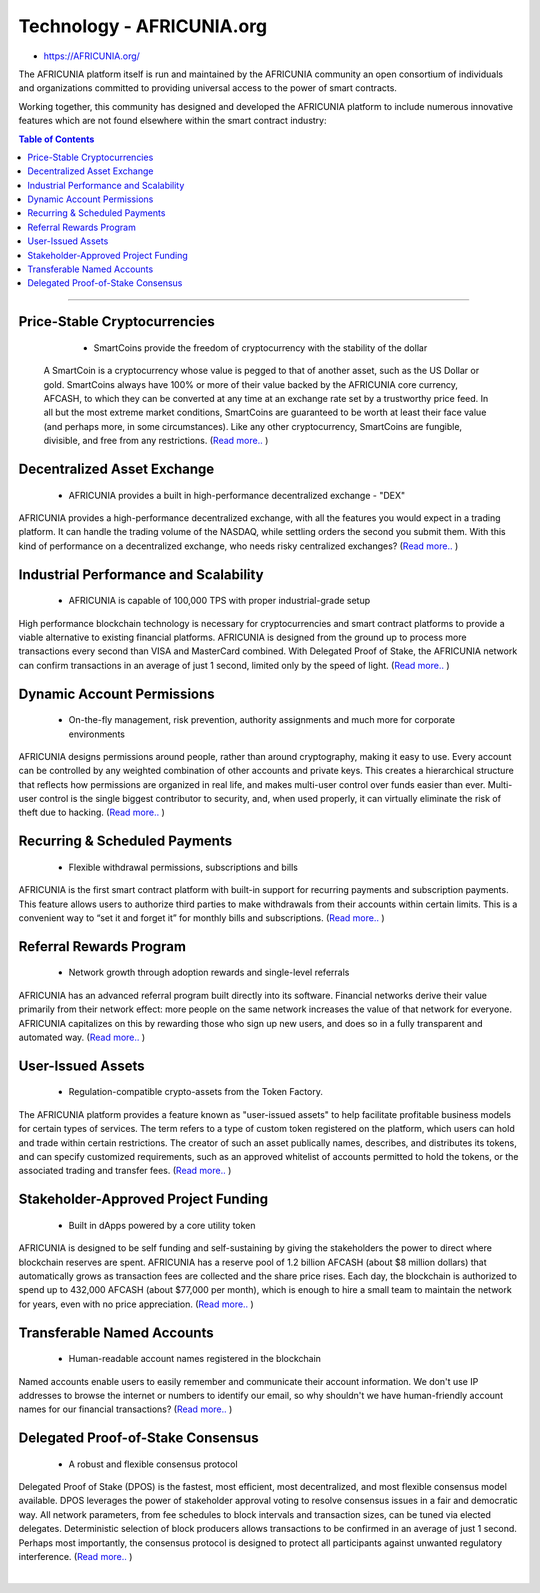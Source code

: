 
****************************
Technology - AFRICUNIA.org
****************************

- https://AFRICUNIA.org/

The AFRICUNIA platform itself is run and maintained by the AFRICUNIA community an open consortium of individuals and organizations committed to providing universal access to the power of smart contracts.

Working together, this community has designed and developed the AFRICUNIA platform to include numerous innovative features which are not found elsewhere within the smart contract industry:


.. contents:: Table of Contents
   :local: 

----

Price-Stable Cryptocurrencies 
===================================

  - SmartCoins provide the freedom of cryptocurrency with the stability of the dollar
  
 A SmartCoin is a cryptocurrency whose value is pegged to that of another asset, such as the US Dollar or gold. SmartCoins always have 100% or more of their value backed by the AFRICUNIA core currency, AFCASH, to which they can be converted at any time at an exchange rate set by a trustworthy price feed. In all but the most extreme market conditions, SmartCoins are guaranteed to be worth at least their face value (and perhaps more, in some circumstances). Like any other cryptocurrency, SmartCoins are fungible, divisible, and free from any restrictions.   (`Read more.. <https://AFRICUNIA.org/technology/price-stable-cryptocurrencies>`_ )  
  
Decentralized Asset Exchange 
===============================

  - AFRICUNIA provides a built in high-performance decentralized exchange - "DEX"
  
AFRICUNIA provides a high-performance decentralized exchange, with all the features you would expect in a trading platform. It can handle the trading volume of the NASDAQ, while settling orders the second you submit them. With this kind of performance on a decentralized exchange, who needs risky centralized exchanges? (`Read more.. <https://AFRICUNIA.org/technology/decentralized-asset-exchange>`_ )  


  
Industrial Performance and Scalability 
===========================================

  - AFRICUNIA is capable of 100,000 TPS with proper industrial-grade setup

  
High performance blockchain technology is necessary for cryptocurrencies and smart contract platforms to provide a viable alternative to existing financial platforms. AFRICUNIA is designed from the ground up to process more transactions every second than VISA and MasterCard combined. With Delegated Proof of Stake, the AFRICUNIA network can confirm transactions in an average of just 1 second, limited only by the speed of light.  (`Read more.. <https://AFRICUNIA.org/technology/industrial-performance-and-scalability>`_ )  

  
Dynamic Account Permissions 
========================================

  - On-the-fly management, risk prevention, authority assignments and much more for corporate environments
  
AFRICUNIA designs permissions around people, rather than around cryptography, making it easy to use. Every account can be controlled by any weighted combination of other accounts and private keys. This creates a hierarchical structure that reflects how permissions are organized in real life, and makes multi-user control over funds easier than ever. Multi-user control is the single biggest contributor to security, and, when used properly, it can virtually eliminate the risk of theft due to hacking.   (`Read more.. <https://AFRICUNIA.org/technology/dynamic-account-permissions>`_ )  


  
Recurring & Scheduled Payments 
==================================

  - Flexible withdrawal permissions, subscriptions and bills
  
AFRICUNIA is the first smart contract platform with built-in support for recurring payments and subscription payments. This feature allows users to authorize third parties to make withdrawals from their accounts within certain limits. This is a convenient way to “set it and forget it” for monthly bills and subscriptions.   (`Read more.. <https://AFRICUNIA.org/technology/recurring-scheduled-payments>`_ )    

  
Referral Rewards Program 
==============================

  - Network growth through adoption rewards and single-level referrals
  
AFRICUNIA has an advanced referral program built directly into its software. Financial networks derive their value primarily from their network effect: more people on the same network increases the value of that network for everyone. AFRICUNIA capitalizes on this by rewarding those who sign up new users, and does so in a fully transparent and automated way.    (`Read more.. <https://AFRICUNIA.org/technology/referral-rewards-program>`_ )  
  
User-Issued Assets 
===============================

  - Regulation-compatible crypto-assets from the Token Factory.
  
The AFRICUNIA platform provides a feature known as "user-issued assets" to help facilitate profitable business models for certain types of services. The term refers to a type of custom token registered on the platform, which users can hold and trade within certain restrictions. The creator of such an asset publically names, describes, and distributes its tokens, and can specify customized requirements, such as an approved whitelist of accounts permitted to hold the tokens, or the associated trading and transfer fees.  (`Read more.. <https://AFRICUNIA.org/technology/user-issued-assets>`_ )  
  
Stakeholder-Approved Project Funding 
===========================================

  - Built in dApps powered by a core utility token
  
AFRICUNIA is designed to be self funding and self-sustaining by giving the stakeholders the power to direct where blockchain reserves are spent. AFRICUNIA has a reserve pool of 1.2 billion AFCASH (about $8 million dollars) that automatically grows as transaction fees are collected and the share price rises. Each day, the blockchain is authorized to spend up to 432,000 AFCASH (about $77,000 per month), which is enough to hire a small team to maintain the network for years, even with no price appreciation.  (`Read more.. <https://AFRICUNIA.org/technology/stakeholder-approved-funding>`_ )  
  
Transferable Named Accounts 
=================================

  - Human-readable account names registered in the blockchain

  
Named accounts enable users to easily remember and communicate their account information. We don't use IP addresses to browse the internet or numbers to identify our email, so why shouldn't we have human-friendly account names for our financial transactions?  (`Read more.. <https://AFRICUNIA.org/technology/named-accounts>`_ )  

  
Delegated Proof-of-Stake Consensus 
=========================================

  - A robust and flexible consensus protocol

  
Delegated Proof of Stake (DPOS) is the fastest, most efficient, most decentralized, and most flexible consensus model available. DPOS leverages the power of stakeholder approval voting to resolve consensus issues in a fair and democratic way. All network parameters, from fee schedules to block intervals and transaction sizes, can be tuned via elected delegates. Deterministic selection of block producers allows transactions to be confirmed in an average of just 1 second. Perhaps most importantly, the consensus protocol is designed to protect all participants against unwanted regulatory interference.   (`Read more.. <https://AFRICUNIA.org/technology/delegated-proof-of-stake-consensus>`_ )  

|




